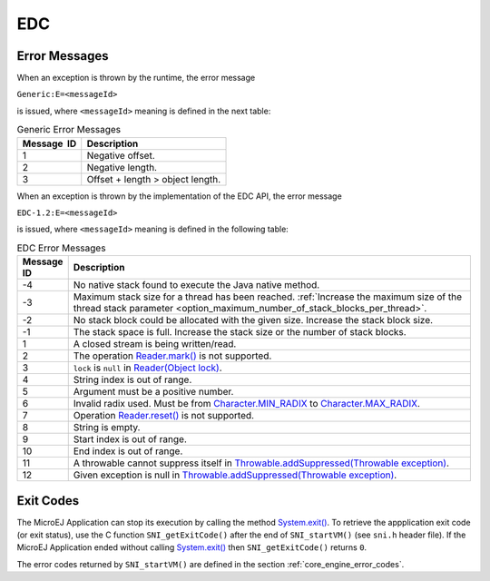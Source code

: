 EDC
===

Error Messages
--------------

When an exception is thrown by the runtime, the error message

``Generic:E=<messageId>``

is issued, where ``<messageId>`` meaning is defined in the next table:

.. table:: Generic Error Messages

   +-------------+--------------------------------------------------------+
   | Message  ID | Description                                            |
   +=============+========================================================+
   | 1           | Negative offset.                                       |
   +-------------+--------------------------------------------------------+
   | 2           | Negative length.                                       |
   +-------------+--------------------------------------------------------+
   | 3           | Offset + length > object length.                       |
   +-------------+--------------------------------------------------------+

When an exception is thrown by the implementation of the EDC API, the
error message

``EDC-1.2:E=<messageId>``

is issued, where ``<messageId>`` meaning is defined in the following table:

.. list-table:: EDC Error Messages
   :widths: 1 10
   :header-rows: 1

   * - Message ID
     - Description
   * - -4
     - No native stack found to execute the Java native method.
   * - -3
     - Maximum stack size for a thread has been reached. :ref:`Increase the maximum size of the thread stack parameter <option_maximum_number_of_stack_blocks_per_thread>`.
   * - -2
     - No stack block could be allocated with the given size. Increase the stack block size.
   * - -1
     - The stack space is full. Increase the stack size or the number of stack blocks.
   * - 1
     - A closed stream is being written/read.
   * - 2 
     - The operation `Reader.mark()`_ is not supported. 
   * - 3
     - ``lock`` is ``null`` in `Reader(Object lock)`_.
   * - 4
     - String index is out of range.
   * - 5
     - Argument must be a positive number.
   * - 6
     - Invalid radix used. Must be from `Character.MIN_RADIX`_ to `Character.MAX_RADIX`_.
   * - 7
     - Operation `Reader.reset()`_ is not supported.
   * - 8
     - String is empty.
   * - 9
     - Start index is out of range.
   * - 10
     - End index is out of range.
   * - 11
     - A throwable cannot suppress itself in `Throwable.addSuppressed(Throwable exception)`_.
   * - 12
     - Given exception is null in `Throwable.addSuppressed(Throwable exception)`_.

.. _Reader.mark(): https://repository.microej.com/javadoc/microej_5.x/apis/java/io/Reader.html#mark-int-
.. _Reader.reset(): https://repository.microej.com/javadoc/microej_5.x/apis/java/io/Reader.html#reset--
.. _Reader(Object lock): https://repository.microej.com/javadoc/microej_5.x/apis/java/io/Reader.html#Reader-java.lang.Object-
.. _Character.MIN_RADIX: https://repository.microej.com/javadoc/microej_5.x/apis/java/lang/Character.html#MIN_RADIX
.. _Character.MAX_RADIX: https://repository.microej.com/javadoc/microej_5.x/apis/java/lang/Character.html#MAX_RADIX
.. _Throwable.addSuppressed(Throwable exception): https://repository.microej.com/javadoc/microej_5.x/apis/java/lang/Throwable.html#addSuppressed-java.lang.Throwable-

.. _edc_exit_codes:

Exit Codes
----------

The MicroEJ Application can stop its execution by calling the method 
`System.exit()`_. 
To retrieve the appplication exit code (or exit status), use the C function 
``SNI_getExitCode()`` after the end of ``SNI_startVM()`` (see ``sni.h`` 
header file). 
If the MicroEJ Application ended without calling `System.exit()`_ then 
``SNI_getExitCode()`` returns ``0``.

The error codes returned by ``SNI_startVM()`` are defined in the section 
:ref:`core_engine_error_codes`.

.. _System.exit(): https://repository.microej.com/javadoc/microej_5.x/apis/java/lang/System.html#exit-int-

..
   | Copyright 2008-2025, MicroEJ Corp. Content in this space is free 
   for read and redistribute. Except if otherwise stated, modification 
   is subject to MicroEJ Corp prior approval.
   | MicroEJ is a trademark of MicroEJ Corp. All other trademarks and 
   copyrights are the property of their respective owners.
